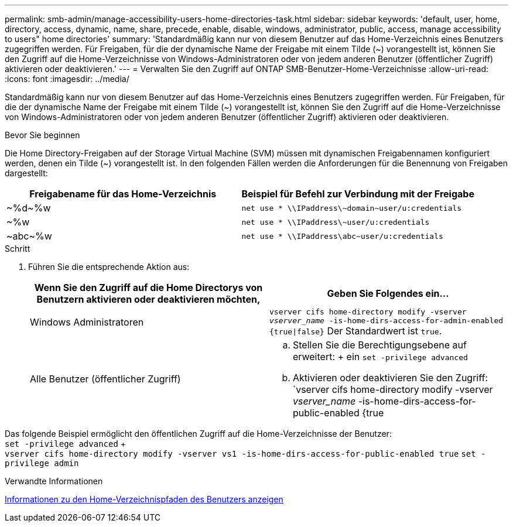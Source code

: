 ---
permalink: smb-admin/manage-accessibility-users-home-directories-task.html 
sidebar: sidebar 
keywords: 'default, user, home, directory, access, dynamic, name, share, precede, enable, disable, windows, administrator, public, access, manage accessibility to users" home directories' 
summary: 'Standardmäßig kann nur von diesem Benutzer auf das Home-Verzeichnis eines Benutzers zugegriffen werden. Für Freigaben, für die der dynamische Name der Freigabe mit einem Tilde ({tilde}) vorangestellt ist, können Sie den Zugriff auf die Home-Verzeichnisse von Windows-Administratoren oder von jedem anderen Benutzer (öffentlicher Zugriff) aktivieren oder deaktivieren.' 
---
= Verwalten Sie den Zugriff auf ONTAP SMB-Benutzer-Home-Verzeichnisse
:allow-uri-read: 
:icons: font
:imagesdir: ../media/


[role="lead"]
Standardmäßig kann nur von diesem Benutzer auf das Home-Verzeichnis eines Benutzers zugegriffen werden. Für Freigaben, für die der dynamische Name der Freigabe mit einem Tilde ({tilde}) vorangestellt ist, können Sie den Zugriff auf die Home-Verzeichnisse von Windows-Administratoren oder von jedem anderen Benutzer (öffentlicher Zugriff) aktivieren oder deaktivieren.

.Bevor Sie beginnen
Die Home Directory-Freigaben auf der Storage Virtual Machine (SVM) müssen mit dynamischen Freigabennamen konfiguriert werden, denen ein Tilde ({tilde}) vorangestellt ist. In den folgenden Fällen werden die Anforderungen für die Benennung von Freigaben dargestellt:

|===
| Freigabename für das Home-Verzeichnis | Beispiel für Befehl zur Verbindung mit der Freigabe 


 a| 
{Tilde}%d{Tilde}%w
 a| 
`net use * {backslash}{backslash}IPaddress{backslash}{tilde}domain{tilde}user/u:credentials`



 a| 
{Tilde}%w
 a| 
`net use * {backslash}{backslash}IPaddress{backslash}{tilde}user/u:credentials`



 a| 
{Tilde}abc{tilde}%w
 a| 
`net use * {backslash}{backslash}IPaddress{backslash}abc{tilde}user/u:credentials`

|===
.Schritt
. Führen Sie die entsprechende Aktion aus:
+
|===
| Wenn Sie den Zugriff auf die Home Directorys von Benutzern aktivieren oder deaktivieren möchten, | Geben Sie Folgendes ein... 


| Windows Administratoren | `vserver cifs home-directory modify -vserver _vserver_name_ -is-home-dirs-access-for-admin-enabled {true{vbar}false}` Der Standardwert ist `true`. 


| Alle Benutzer (öffentlicher Zugriff)  a| 
.. Stellen Sie die Berechtigungsebene auf erweitert: + ein
`set -privilege advanced`
.. Aktivieren oder deaktivieren Sie den Zugriff: `vserver cifs home-directory modify -vserver _vserver_name_ -is-home-dirs-access-for-public-enabled {true|false}` + der Standardwert ist `false`.
.. Zurück zur Administratorberechtigungsebene: +
`set -privilege admin`


|===


Das folgende Beispiel ermöglicht den öffentlichen Zugriff auf die Home-Verzeichnisse der Benutzer: +
`set -privilege advanced` + +
`vserver cifs home-directory modify -vserver vs1 -is-home-dirs-access-for-public-enabled true`
`set -privilege admin`

.Verwandte Informationen
xref:display-user-home-directory-path-task.adoc[Informationen zu den Home-Verzeichnispfaden des Benutzers anzeigen]
